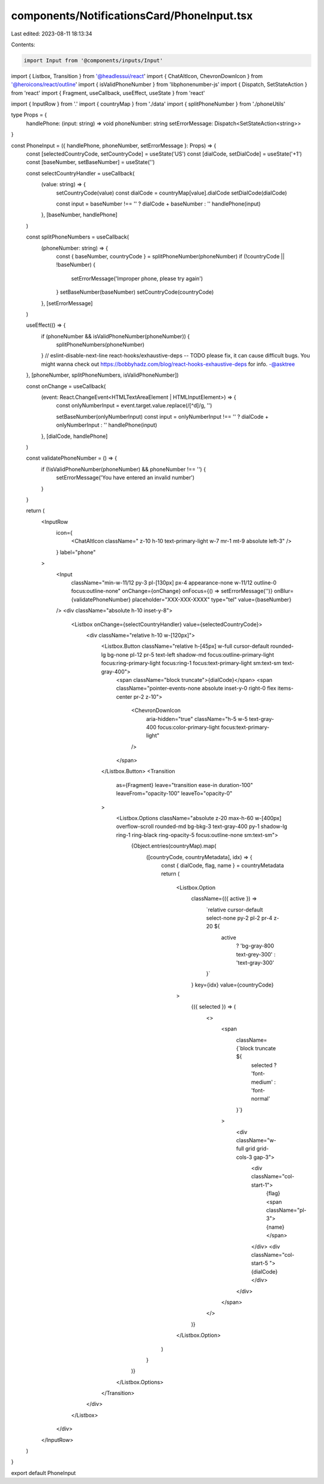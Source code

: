 components/NotificationsCard/PhoneInput.tsx
===========================================

Last edited: 2023-08-11 18:13:34

Contents:

.. code-block:: tsx

    import Input from '@components/inputs/Input'
import { Listbox, Transition } from '@headlessui/react'
import { ChatAltIcon, ChevronDownIcon } from '@heroicons/react/outline'
import { isValidPhoneNumber } from 'libphonenumber-js'
import { Dispatch, SetStateAction } from 'react'
import { Fragment, useCallback, useEffect, useState } from 'react'

import { InputRow } from '.'
import { countryMap } from './data'
import { splitPhoneNumber } from './phoneUtils'

type Props = {
  handlePhone: (input: string) => void
  phoneNumber: string
  setErrorMessage: Dispatch<SetStateAction<string>>
}

const PhoneInput = ({ handlePhone, phoneNumber, setErrorMessage }: Props) => {
  const [selectedCountryCode, setCountryCode] = useState('US')
  const [dialCode, setDialCode] = useState('+1')
  const [baseNumber, setBaseNumber] = useState('')

  const selectCountryHandler = useCallback(
    (value: string) => {
      setCountryCode(value)
      const dialCode = countryMap[value].dialCode
      setDialCode(dialCode)

      const input = baseNumber !== '' ? dialCode + baseNumber : ''
      handlePhone(input)
    },
    [baseNumber, handlePhone]
  )

  const splitPhoneNumbers = useCallback(
    (phoneNumber: string) => {
      const { baseNumber, countryCode } = splitPhoneNumber(phoneNumber)
      if (!countryCode || !baseNumber) {
        setErrorMessage('Improper phone, please try again')
      }
      setBaseNumber(baseNumber)
      setCountryCode(countryCode)
    },
    [setErrorMessage]
  )

  useEffect(() => {
    if (phoneNumber && isValidPhoneNumber(phoneNumber)) {
      splitPhoneNumbers(phoneNumber)
    }
    // eslint-disable-next-line react-hooks/exhaustive-deps -- TODO please fix, it can cause difficult bugs. You might wanna check out https://bobbyhadz.com/blog/react-hooks-exhaustive-deps for info. -@asktree
  }, [phoneNumber, splitPhoneNumbers, isValidPhoneNumber])

  const onChange = useCallback(
    (event: React.ChangeEvent<HTMLTextAreaElement | HTMLInputElement>) => {
      const onlyNumberInput = event.target.value.replace(/[^\d]/g, '')

      setBaseNumber(onlyNumberInput)
      const input = onlyNumberInput !== '' ? dialCode + onlyNumberInput : ''
      handlePhone(input)
    },
    [dialCode, handlePhone]
  )

  const validatePhoneNumber = () => {
    if (!isValidPhoneNumber(phoneNumber) && phoneNumber !== '') {
      setErrorMessage('You have entered an invalid number')
    }
  }

  return (
    <InputRow
      icon={
        <ChatAltIcon className=" z-10 h-10 text-primary-light w-7 mr-1 mt-9 absolute left-3" />
      }
      label="phone"
    >
      <Input
        className="min-w-11/12 py-3 pl-[130px] px-4 appearance-none w-11/12 outline-0 focus:outline-none"
        onChange={onChange}
        onFocus={() => setErrorMessage('')}
        onBlur={validatePhoneNumber}
        placeholder="XXX-XXX-XXXX"
        type="tel"
        value={baseNumber}
      />
      <div className="absolute h-10 inset-y-8">
        <Listbox onChange={selectCountryHandler} value={selectedCountryCode}>
          <div className="relative h-10 w-[120px]">
            <Listbox.Button className="relative h-[45px] w-full cursor-default rounded-lg bg-none pl-12 pr-5 text-left shadow-md focus:outline-primary-light focus:ring-primary-light focus:ring-1 focus:text-primary-light sm:text-sm text-gray-400">
              <span className="block truncate">{dialCode}</span>
              <span className="pointer-events-none absolute inset-y-0 right-0 flex items-center pr-2 z-10">
                <ChevronDownIcon
                  aria-hidden="true"
                  className="h-5 w-5 text-gray-400 focus:color-primary-light focus:text-primary-light"
                />
              </span>
            </Listbox.Button>
            <Transition
              as={Fragment}
              leave="transition ease-in duration-100"
              leaveFrom="opacity-100"
              leaveTo="opacity-0"
            >
              <Listbox.Options className="absolute z-20 max-h-60 w-[400px] overflow-scroll rounded-md bg-bkg-3 text-gray-400 py-1 shadow-lg ring-1 ring-black ring-opacity-5 focus:outline-none sm:text-sm">
                {Object.entries(countryMap).map(
                  ([countryCode, countryMetadata], idx) => {
                    const { dialCode, flag, name } = countryMetadata
                    return (
                      <Listbox.Option
                        className={({ active }) =>
                          `relative cursor-default select-none py-2 pl-2 pr-4 z-20 ${
                            active
                              ? 'bg-gray-800 text-grey-300'
                              : 'text-gray-300'
                          }`
                        }
                        key={idx}
                        value={countryCode}
                      >
                        {({ selected }) => (
                          <>
                            <span
                              className={`block truncate ${
                                selected ? 'font-medium' : 'font-normal'
                              }`}
                            >
                              <div className="w-full grid grid-cols-3 gap-3">
                                <div className="col-start-1">
                                  {flag}
                                  <span className="pl-3">{name}</span>
                                </div>
                                <div className="col-start-5 ">{dialCode}</div>
                              </div>
                            </span>
                          </>
                        )}
                      </Listbox.Option>
                    )
                  }
                )}
              </Listbox.Options>
            </Transition>
          </div>
        </Listbox>
      </div>
    </InputRow>
  )
}

export default PhoneInput


